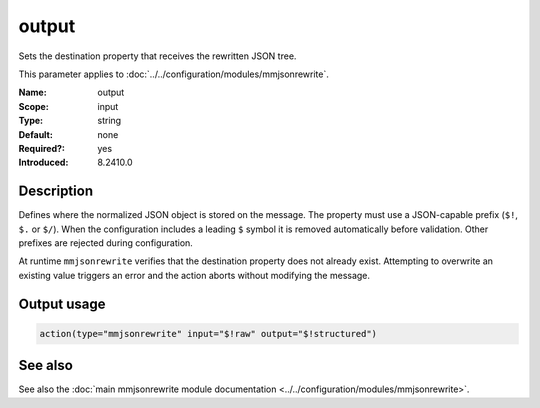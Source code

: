 .. _param-mmjsonrewrite-output:
.. _mmjsonrewrite.parameter.input.output:

output
======

.. index::
   single: mmjsonrewrite; output
   single: output

.. summary-start

Sets the destination property that receives the rewritten JSON tree.

.. summary-end

This parameter applies to :doc:`../../configuration/modules/mmjsonrewrite`.

:Name: output
:Scope: input
:Type: string
:Default: none
:Required?: yes
:Introduced: 8.2410.0

Description
-----------

Defines where the normalized JSON object is stored on the message. The property
must use a JSON-capable prefix (``$!``, ``$.`` or ``$/``). When the
configuration includes a leading ``$`` symbol it is removed automatically before
validation. Other prefixes are rejected during configuration.

At runtime ``mmjsonrewrite`` verifies that the destination property does not
already exist. Attempting to overwrite an existing value triggers an error and
the action aborts without modifying the message.

Output usage
------------
.. _param-mmjsonrewrite-output-usage:
.. _mmjsonrewrite.parameter.input.output-usage:

.. code-block:: rsyslog

   action(type="mmjsonrewrite" input="$!raw" output="$!structured")

See also
--------
See also the :doc:`main mmjsonrewrite module documentation
<../../configuration/modules/mmjsonrewrite>`.
